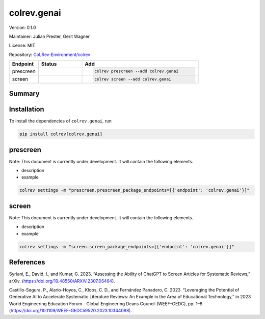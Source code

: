 .. |EXPERIMENTAL| image:: https://img.shields.io/badge/status-experimental-blue
   :height: 14pt
   :target: https://colrev-environment.github.io/colrev/dev_docs/dev_status.html
.. |MATURING| image:: https://img.shields.io/badge/status-maturing-yellowgreen
   :height: 14pt
   :target: https://colrev-environment.github.io/colrev/dev_docs/dev_status.html
.. |STABLE| image:: https://img.shields.io/badge/status-stable-brightgreen
   :height: 14pt
   :target: https://colrev-environment.github.io/colrev/dev_docs/dev_status.html
.. |VERSION| image:: /_static/svg/iconmonstr-product-10.svg
   :width: 15
   :alt: Version
.. |GIT_REPO| image:: /_static/svg/iconmonstr-code-fork-1.svg
   :width: 15
   :alt: Git repository
.. |LICENSE| image:: /_static/svg/iconmonstr-copyright-2.svg
   :width: 15
   :alt: Licencse
.. |MAINTAINER| image:: /_static/svg/iconmonstr-user-29.svg
   :width: 20
   :alt: Maintainer
.. |DOCUMENTATION| image:: /_static/svg/iconmonstr-book-17.svg
   :width: 15
   :alt: Documentation
colrev.genai
============

|VERSION| Version: 0.1.0

|MAINTAINER| Maintainer: Julian Prester, Gerit Wagner

|LICENSE| License: MIT

|GIT_REPO| Repository: `CoLRev-Environment/colrev <https://github.com/CoLRev-Environment/colrev/tree/main/colrev/packages/genai>`_

.. list-table::
   :header-rows: 1
   :widths: 20 30 80

   * - Endpoint
     - Status
     - Add
   * - prescreen
     - |EXPERIMENTAL|
     - .. code-block::


         colrev prescreen --add colrev.genai

   * - screen
     - |EXPERIMENTAL|
     - .. code-block::


         colrev screen --add colrev.genai


Summary
-------

Installation
------------

To install the dependencies of ``colrev.genai``\ , run

.. code-block::

   pip install colrev[colrev.genai]

prescreen
---------

Note: This document is currently under development. It will contain the following elements.


* description
* example

.. code-block::

   colrev settings -m "prescreen.prescreen_package_endpoints=[{'endpoint': 'colrev.genai'}]"

screen
------

Note: This document is currently under development. It will contain the following elements.


* description
* example

.. code-block::

   colrev settings -m "screen.screen_package_endpoints=[{'endpoint': 'colrev.genai'}]"

References
----------

Syriani, E., David, I., and Kumar, G. 2023. “Assessing the Ability of ChatGPT to Screen Articles for Systematic Reviews,” arXiv. (https://doi.org/10.48550/ARXIV.2307.06464).

Castillo-Segura, P., Alario-Hoyos, C., Kloos, C. D., and Fernández Panadero, C. 2023. “Leveraging the Potential of Generative AI to Accelerate Systematic Literature Reviews: An Example in the Area of Educational Technology,” in 2023 World Engineering Education Forum - Global Engineering Deans Council (WEEF-GEDC), pp. 1–8. (https://doi.org/10.1109/WEEF-GEDC59520.2023.10344098).
